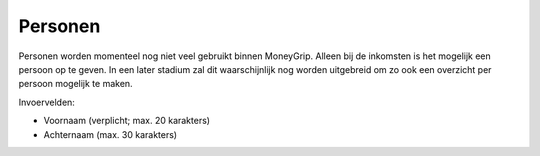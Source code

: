 Personen
========

Personen worden momenteel nog niet veel gebruikt binnen MoneyGrip. Alleen bij de inkomsten is het mogelijk een persoon op te geven.
In een later stadium zal dit waarschijnlijk nog worden uitgebreid om zo ook een overzicht per persoon mogelijk te maken.

Invoervelden:

* Voornaam (verplicht; max. 20 karakters)
* Achternaam (max. 30 karakters)